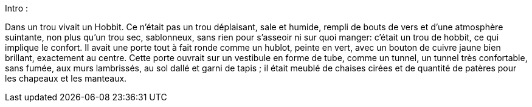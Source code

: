 Intro :

Dans un trou vivait un Hobbit. Ce n'était pas un trou déplaisant, sale et humide, rempli de bouts de vers et d'une atmosphère suintante, non plus qu'un trou sec, sablonneux, sans rien pour s'asseoir ni sur quoi manger: c'était un trou de hobbit, ce qui implique le confort.
Il avait une porte tout à fait ronde comme un hublot, peinte en vert, avec un bouton de cuivre jaune bien brillant, exactement au centre.
Cette porte ouvrait sur un vestibule en forme de tube, comme un tunnel, un tunnel très confortable, sans fumée, aux murs lambrissés, au sol dallé et garni de tapis ; il était meublé de chaises cirées et de quantité de patères pour les chapeaux et les manteaux.
